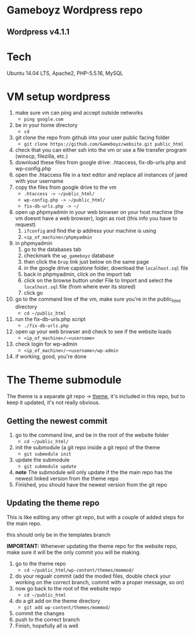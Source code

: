 * Gameboyz Wordpress repo
** Wordpress v4.1.1

* Tech
Ubuntu 14.04 LTS, Apache2, PHP-5.5.16, MySQL

* VM setup wordpress
1. make sure vm can ping and accept outside networks
   - ~ping google.com~
2. be in your home directory
   - ~cd~
3. git clone the repo from github into your user public facing folder
   - ~git clone https://github.com/Gameboyz/website.git public_html~
4. check that you can either ssh into the vm or use a file transfer program (winscp, filezilla, etc.)
5. download these files from google drive: .htaccess, fix-db-urls.php and wp-config.php
6. open the .htaccess file in a text editor and replace all instances of jared with your username
7. copy the files from google drive to the vm
   - ~.htaccess -> ~/public_html/~
   - ~wp-config.php -> ~/public_html/~
   - ~fix-db-urls.php -> ~/~
8. open up phpmyadmin in your web browser on your host machine (the vm doesnt have a web browser), login as root (this info you have to request)
   1. ~ifconfig~ and find the ip address your machine is using
   2. ~<ip_of_machine>/phpmyadmin~
9. in phpmyadmin 
   1. go to the databases tab
   2. checkmark the ~wp_gameboyz~ database
   3. then click the ~Drop~ link just below on the same page
   4. in the google drive capstone folder, download the ~localhost.sql~ file
   5. back in phpmyadmin, click on the import tab
   6. click on the browse button under File to Import and select the ~localhost.sql~ file (from where ever its stored)
   7. click go
10. go to the command line of the vm, make sure you're in the public_html directory
    - ~cd ~/public_html~
11. run the fix-db-urls.php script
    - ~./fix-db-urls.php~
12. open up your web browser and check to see if the website loads
    - ~<ip_of_machine>/~<username>~
13. check login for wp-admin
    - ~<ip_of_machine>/~<username>/wp-admin~
14. if working, good, you're done

* The Theme submodule
The theme is a separate git repo -> [[https://github.com/Gameboyz/theme][theme]], it's included in this repo, but to keep it updated, it's not really obvious.
** Getting the newest commit
1. go to the command line, and be in the root of the website folder
   - ~cd ~/public_html/~
2. init the submodule (a git repo inside a git repo) of the theme
   - ~git submodule init~
3. update the submodule
   - ~git submodule update~
4. *note* The submodule will only update if the the main repo has the newest linked version from the theme repo
5. Finished, you should have the newest version from the git repo

** Updating the theme repo
This is like editing any other git repo, but with a couple of added steps for the main repo.

this should only be in the templates branch

*IMPORTANT:* Whenever updating the theme repo for the website repo, make sure it will be the only commit you will be making.


1. go to the theme repo
   - ~cd ~/public_html/wp-content/themes/mommod/~
2. do your regualr commit (add the moded files, double check your working on the correct branch, commit with a proper message, so on)
3. now go back to the root of the website repo
   - ~cd ~/public_html~
4. do a git add on the theme directory
   - ~git add wp-content/themes/mommod/~
5. commit the changes
6. push to the correct branch
7. Finish, hopefully all is well
